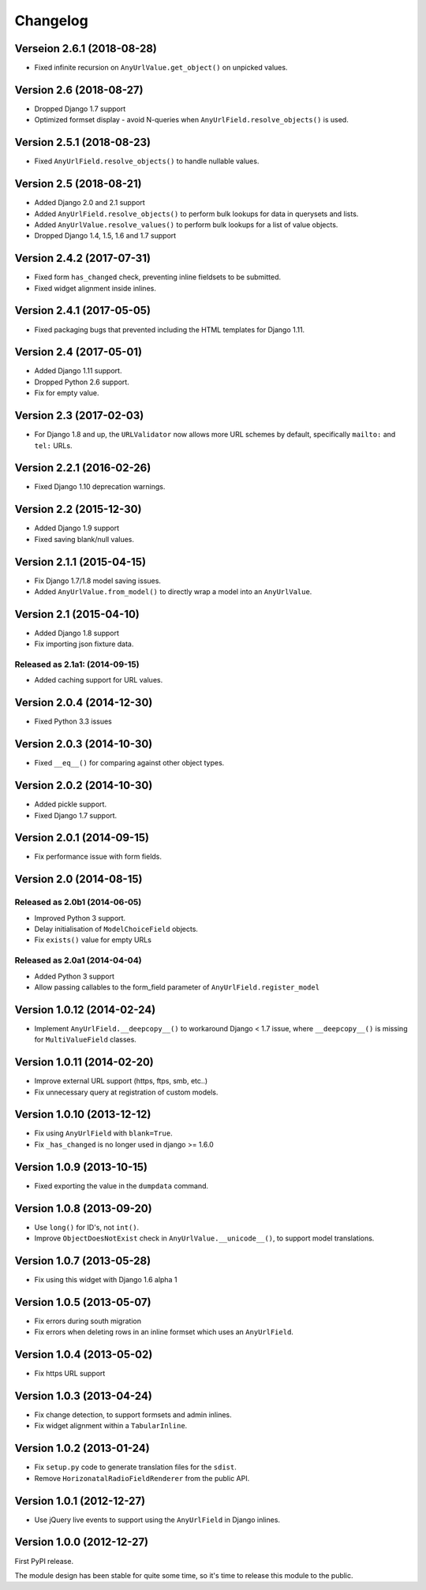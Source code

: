 Changelog
=========

Verseion 2.6.1 (2018-08-28)
---------------------------

* Fixed infinite recursion on ``AnyUrlValue.get_object()`` on unpicked values.


Version 2.6 (2018-08-27)
------------------------

* Dropped Django 1.7 support
* Optimized formset display - avoid N-queries when ``AnyUrlField.resolve_objects()`` is used.


Version 2.5.1 (2018-08-23)
--------------------------

* Fixed ``AnyUrlField.resolve_objects()`` to handle nullable values.


Version 2.5 (2018-08-21)
------------------------

* Added Django 2.0 and 2.1 support
* Added ``AnyUrlField.resolve_objects()`` to perform bulk lookups for data in querysets and lists.
* Added ``AnyUrlValue.resolve_values()`` to perform bulk lookups for a list of value objects.
* Dropped Django 1.4, 1.5, 1.6 and 1.7 support


Version 2.4.2 (2017-07-31)
--------------------------

* Fixed form ``has_changed`` check, preventing inline fieldsets to be submitted.
* Fixed widget alignment inside inlines.


Version 2.4.1 (2017-05-05)
--------------------------

* Fixed packaging bugs that prevented including the HTML templates for Django 1.11.


Version 2.4 (2017-05-01)
------------------------

* Added Django 1.11 support.
* Dropped Python 2.6 support.
* Fix for empty value.


Version 2.3 (2017-02-03)
------------------------

* For Django 1.8 and up, the ``URLValidator`` now allows more
  URL schemes by default, specifically ``mailto:`` and ``tel:`` URLs.


Version 2.2.1 (2016-02-26)
--------------------------

* Fixed Django 1.10 deprecation warnings.


Version 2.2 (2015-12-30)
------------------------

* Added Django 1.9 support
* Fixed saving blank/null values.


Version 2.1.1 (2015-04-15)
--------------------------

* Fix Django 1.7/1.8 model saving issues.
* Added ``AnyUrlValue.from_model()`` to directly wrap a model into an ``AnyUrlValue``.


Version 2.1 (2015-04-10)
------------------------

* Added Django 1.8 support
* Fix importing json fixture data.

Released as 2.1a1: (2014-09-15)
~~~~~~~~~~~~~~~~~~~~~~~~~~~~~~~

* Added caching support for URL values.


Version 2.0.4 (2014-12-30)
--------------------------

* Fixed Python 3.3 issues


Version 2.0.3 (2014-10-30)
--------------------------

* Fixed ``__eq__()`` for comparing against other object types.


Version 2.0.2 (2014-10-30)
--------------------------

* Added pickle support.
* Fixed Django 1.7 support.


Version 2.0.1 (2014-09-15)
--------------------------

* Fix performance issue with form fields.


Version 2.0 (2014-08-15)
------------------------

Released as 2.0b1 (2014-06-05)
~~~~~~~~~~~~~~~~~~~~~~~~~~~~~~

* Improved Python 3 support.
* Delay initialisation of ``ModelChoiceField`` objects.
* Fix ``exists()`` value for empty URLs


Released as 2.0a1 (2014-04-04)
~~~~~~~~~~~~~~~~~~~~~~~~~~~~~~

* Added Python 3 support
* Allow passing callables to the form_field parameter of ``AnyUrlField.register_model``


Version 1.0.12 (2014-02-24)
---------------------------

* Implement ``AnyUrlField.__deepcopy__()`` to workaround Django < 1.7 issue,
  where ``__deepcopy__()`` is missing for ``MultiValueField`` classes.


Version 1.0.11 (2014-02-20)
---------------------------

* Improve external URL support (https, ftps, smb, etc..)
* Fix unnecessary query at registration of custom models.


Version 1.0.10 (2013-12-12)
---------------------------

* Fix using ``AnyUrlField`` with ``blank=True``.
* Fix ``_has_changed`` is no longer used in django >= 1.6.0


Version 1.0.9 (2013-10-15)
--------------------------

* Fixed exporting the value in the ``dumpdata`` command.


Version 1.0.8 (2013-09-20)
--------------------------

* Use ``long()`` for ID's, not ``int()``.
* Improve ``ObjectDoesNotExist`` check in ``AnyUrlValue.__unicode__()``, to support model translations.


Version 1.0.7 (2013-05-28)
--------------------------

* Fix using this widget with Django 1.6 alpha 1


Version 1.0.5 (2013-05-07)
--------------------------

* Fix errors during south migration
* Fix errors when deleting rows in an inline formset which uses an ``AnyUrlField``.


Version 1.0.4 (2013-05-02)
--------------------------

* Fix https URL support


Version 1.0.3 (2013-04-24)
--------------------------

* Fix change detection, to support formsets and admin inlines.
* Fix widget alignment within a ``TabularInline``.


Version 1.0.2 (2013-01-24)
--------------------------

* Fix ``setup.py`` code to generate translation files for the ``sdist``.
* Remove ``HorizonatalRadioFieldRenderer`` from the public API.


Version 1.0.1 (2012-12-27)
--------------------------

* Use jQuery live events to support using the ``AnyUrlField`` in Django inlines.



Version 1.0.0 (2012-12-27)
--------------------------

First PyPI release.

The module design has been stable for quite some time,
so it's time to release this module to the public.
